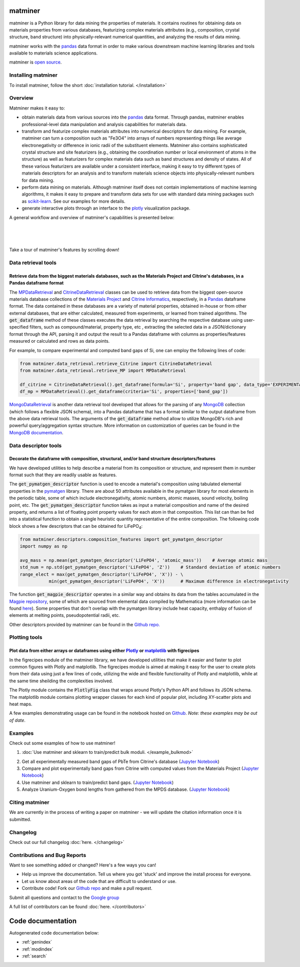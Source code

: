 .. title:: matminer (Materials Data Mining)

.. image:: _static/matminer_logo_small.png
   :alt: matminer logo


========
matminer
========

matminer is a Python library for data mining the properties of materials. It contains routines for obtaining data on materials properties from various databases, featurizing complex materials attributes (e.g., composition, crystal structure, band structure) into physically-relevant numerical quantities, and analyzing the results of data mining.

matminer works with the `pandas <https://pandas.pydata.org>`_ data format in order to make various downstream machine learning libraries and tools available to materials science applications.

matminer is `open source <https://github.com/hackingmaterials/matminer>`_.


-------------------
Installing matminer
-------------------

To install matminer, follow the short :doc:`installation tutorial. </installation>`

--------
Overview
--------

Matminer makes it easy to:

* obtain materials data from various sources into the `pandas <https://pandas.pydata.org>`_ data format. Through pandas, matminer enables professional-level data manipulation and analysis capabilities for materials data.
* transform and featurize complex materials attributes into numerical descriptors for data mining. For example, matminer can turn a composition such as "Fe3O4" into arrays of numbers representing things like average electronegativity or difference in ionic radii of the substituent elements. Matminer also contains sophisticated crystal structure and site featurizers (e.g., obtaining the coordination number or local environment of atoms in the structure) as well as featurizers for complex materials data such as band structures and density of states. All of these various featurizers are available under a consistent interface, making it easy to try different types of materials descriptors for an analysis and to transform materials science objects into physically-relevant numbers for data mining.
* perform data mining on materials. Although matminer itself does not contain implementations of machine learning algorithms, it makes it easy to prepare and transform data sets for use with standard data mining packages such as `scikit-learn <http://scikit-learn.org>`_. See our examples for more details.
* generate interactive plots through an interface to the `plotly <https://plot.ly>`_ visualization package.


A general workflow and overview of matminer's capabilities is presented below:

|
.. image:: _static/Flowchart.png
   :align: center
|
|

Take a tour of matminer's features by scrolling down!

--------------------
Data retrieval tools
--------------------

Retrieve data from the biggest materials databases, such as the Materials Project and Citrine's databases, in a Pandas dataframe format
_______________________________________________________________________________________________________________________________________

The `MPDataRetrieval <https://github.com/hackingmaterials/matminer/blob/master/matminer/data_retrieval/retrieve_MP.py>`_ and `CitrineDataRetrieval <https://github.com/hackingmaterials/matminer/blob/master/matminer/data_retrieval/retrieve_Citrine.py>`_ classes can be used to retrieve data from the biggest open-source materials database collections of the `Materials Project <https://www.materialsproject.org/>`_ and `Citrine Informatics <https://citrination.com/>`_, respectively, in a `Pandas <http://pandas.pydata.org/>`_ dataframe format. The data contained in these databases are a variety of material properties, obtained in-house or from other external databases, that are either calculated, measured from experiments, or learned from trained algorithms. The :code:`get_dataframe` method of these classes executes the data retrieval by searching the respective database using user-specified filters, such as compound/material, property type, etc , extracting the selected data in a JSON/dictionary format through the API, parsing it and output the result to a Pandas dataframe with columns as properties/features measured or calculated and rows as data points.

For example, to compare experimental and computed band gaps of Si, one can employ the following lines of code:

.. code-block:: python

   from matminer.data_retrieval.retrieve_Citrine import CitrineDataRetrieval
   from matminer.data_retrieval.retrieve_MP import MPDataRetrieval

   df_citrine = CitrineDataRetrieval().get_dataframe(formula='Si', property='band gap', data_type='EXPERIMENTAL')
   df_mp = MPDataRetrieval().get_dataframe(criteria='Si', properties=['band_gap'])
   
`MongoDataRetrieval <https://github.com/hackingmaterials/matminer/blob/master/matminer/data_retrieval/retrieve_MongoDB.py>`_ is another data retrieval tool developed that allows for the parsing of any `MongoDB <https://www.mongodb.com/>`_ collection (which follows a flexible JSON schema), into a Pandas dataframe that has a format similar to the output dataframe from the above data retrieval tools. The arguments of the :code:`get_dataframe` method allow to utilize MongoDB's rich and powerful query/aggregation syntax structure. More information on customization of queries can be found in the `MongoDB documentation <https://docs.mongodb.com/manual/>`_.


---------------------
Data descriptor tools
---------------------

Decorate the dataframe with composition, structural, and/or band structure descriptors/features
_______________________________________________________________________________________________

We have developed utilities to help describe a material from its composition or structure, and represent them in number format such that they are readily usable as features.

The :code:`get_pymatgen_descriptor` function is used to encode a material's composition using tabulated elemental properties in the `pymatgen <http://pymatgen.org/_modules/pymatgen/core/periodic_table.html>`_ library. There are about 50 attributes available in the pymatgen library for most elements in the periodic table, some of which include electronegativity, atomic numbers, atomic masses, sound velocity, boiling point, etc. The :code:`get_pymatgen_descriptor` function takes as input a material composition and name of the desired property, and returns a list of floating point property values for each atom in that composition. This list can than be fed into a statistical function to obtain a single heuristic quantity representative of the entire composition. The following code block shows a few 
descriptors that can be obtained for LiFePO\ :sub:`4`:

.. code-block:: python
      
   from matminer.descriptors.composition_features import get_pymatgen_descriptor
   import numpy as np
      
   avg_mass = np.mean(get_pymatgen_descriptor('LiFePO4', 'atomic_mass'))    # Average atomic mass
   std_num = np.std(get_pymatgen_descriptor('LiFePO4', 'Z'))    # Standard deviation of atomic numbers
   range_elect = max(get_pymatgen_descriptor('LiFePO4', 'X')) - \
              min(get_pymatgen_descriptor('LiFePO4', 'X'))      # Maximum difference in electronegativity

The function :code:`get_magpie_descriptor` operates in a similar way and obtains its data from the tables accumulated in the `Magpie repository <https://bitbucket.org/wolverton/magpie>`_, some of which are sourced from elemental data compiled by Mathematica (more information can be found `here <https://reference.wolfram.com/language/ref/ElementData.html>`_). Some properties that don't overlap with the pymatgen library include heat capacity, enthalpy of fusion of elements at melting points, pseudopotential radii, etc.

Other descriptors provided by matminer can be found in the `Github repo. <https://github.com/hackingmaterials/matminer/tree/master/matminer/featurizers>`_
   
--------------
Plotting tools
--------------

Plot data from either arrays or dataframes using either `Plotly <https://plot.ly/>`_ or `matplotlib <http://matplotlib.org/>`_ with figrecipes
______________________________________________________________________________________________________________________________________________

In the figrecipes module of the matminer library, we have developed utilities that make it easier and faster to plot common figures with Plotly and matplotlib. The figrecipes module is aimed at making it easy for the user to create plots from their data using just a few lines of code, utilizing the wide and flexible functionality of Plotly and matplotlib, while at the same time sheilding the complexities involved.

The Plotly module contains the :code:`PlotlyFig` class that wraps around Plotly's Python API and follows its JSON schema. The matplotlib module contains plotting wrapper classes for each kind of popular plot, including XY-scatter plots and heat maps.

A few examples demonstrating usage can be found in the notebook hosted on `Github <https://github.com/hackingmaterials/FigRecipes/blob/master/figrecipes/plotly/examples/plotly_examples.ipynb>`_. *Note: these examples may be out of date*.


--------
Examples
--------
Check out some examples of how to use matminer!

1. :doc:`Use matminer and sklearn to train/predict bulk moduli. </example_bulkmod>`

.. image:: _static/example_bulkmod_rf.png
   :scale: 50

2. Get all experimentally measured band gaps of PbTe from Citrine's database (`Jupyter Notebook <https://gist.github.com/saurabh02/cf37de8ab77505a05e1bec952f0cb0c3>`_)

3. Compare and plot experimentally band gaps from Citrine with computed values from the Materials Project (`Jupyter Notebook <https://gist.github.com/saurabh02/8f7727b2ed1f95d2a40fdefd0a90bec0>`_)

4. Use matminer and sklearn to train/predict band gaps. (`Jupyter Notebook <https://gist.github.com/saurabh02/b0296747064599ad2a6ab69ddc64eb92>`_)

5. Analyze Uranium-Oxygen bond lengths from gathered from the MPDS database. (`Jupyter Notebook <https://gist.github.com/blokhin/a9eddca705aa6d54552bc8b6d7bddbb8>`_)


---------------
Citing matminer
---------------

We are currently in the process of writing a paper on matminer - we will update the citation information once it is submitted.


---------
Changelog
---------

Check out our full changelog :doc:`here. </changelog>`

-----------------------------
Contributions and Bug Reports
-----------------------------
Want to see something added or changed? Here's a few ways you can!

* Help us improve the documentation. Tell us where you got 'stuck' and improve the install process for everyone.
* Let us know about areas of the code that are difficult to understand or use.
* Contribute code! Fork our `Github repo <https://github.com/hackingmaterials/matminer>`_ and make a pull request.

Submit all questions and contact to the `Google group <https://groups.google.com/forum/#!forum/matminer>`_

A full list of contributors can be found :doc:`here. </contributors>`

==================
Code documentation
==================
Autogenerated code documentation below:

* :ref:`genindex`
* :ref:`modindex`
* :ref:`search`


